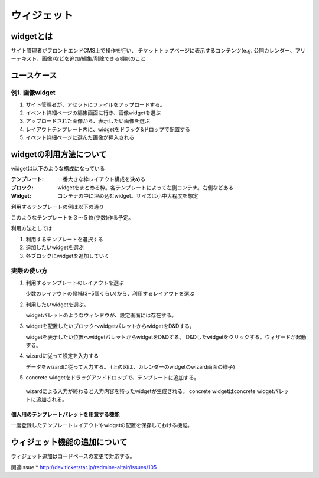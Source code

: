 .. _widget:

=========================
ウィジェット
=========================

widgetとは
========================================

サイト管理者がフロントエンドCMS上で操作を行い、
チケットトップページに表示するコンテンツ(e.g. 公開カレンダー、フリーテキスト、画像)などを追加/編集/削除できる機能のこと


ユースケース
========================================

例1. 画像widget
----------------------------------------

#. サイト管理者が、アセットにファイルをアップロードする。
#. イベント詳細ページの編集画面に行き、画像widgetを選ぶ
#. アップロードされた画像から、表示したい画像を選ぶ
#. レイアウトテンプレート内に、widgetをドラッグ&ドロップで配置する
#. イベント詳細ページに選んだ画像が挿入される


widgetの利用方法について
========================================

widgetは以下のような構成になっている

:テンプレート: 一番大きな枠レイアウト構成を決める
:ブロック: widgetをまとめる枠。各テンプレートによって左側コンテナ。右側などある
:Widget: コンテナの中に埋め込むwidget。サイズは小中大程度を想定

利用するテンプレートの例は以下の通り

.. image:: ../images/widget_layout.png

このようなテンプレートを３〜５位(少数)作る予定。

利用方法としては

1. 利用するテンプレートを選択する
2. 追加したいwidgetを選ぶ
3. 各ブロックにwidgetを追加していく


実際の使い方
----------------------------------------

1. 利用するテンプレートのレイアウトを選ぶ

   .. image:: ../images/select_layout.png

   少数のレイアウトの候補(3~5個くらい)から、利用するレイアウトを選ぶ

2. 利用したいwidgetを選ぶ。

   .. image:: ../images/select_widget.png

   widgetパレットのようなウィンドウが、設定画面には存在する。

3. widgetを配置したいブロックへwidgetパレットからwidgetをD&Dする。

   .. image:: ../images/template_after_DandD.png
   
   widgetを表示したい位置へwidgetパレットからwidgetをD&Dする。
   D&Dしたwidgetをクリックする。ウィザードが起動する。

4. wizardに従って設定を入力する

   .. image:: ../images/widget_wizard.png

   データをwizardに従って入力する。
   (上の図は、カレンダーのwidgetのwizard画面の様子)

5. concrete widgetをドラッグアンドドロップで、テンプレートに追加する。

   .. image:: ../images/template_after_DandD.png

  wizardによる入力が終わると入力内容を持ったwidgetが生成される。
  concrete widgetはconcrete widgetパレットに追加される。


個人用のテンプレートパレットを用意する機能
^^^^^^^^^^^^^^^^^^^^^^^^^^^^^^^^^^^^^^^^^^^^^^^^^^^^^^^^^^^^^^^^^^^^^^^^^^^^^^^^

一度登録したテンプレートレイアウトやwidgetの配置を保存しておける機能。

.. image:: ../images/my_template_palette.png



ウィジェット機能の追加について
========================================

ウィジェット追加はコードベースの変更で対応する。

関連issue
* http://dev.ticketstar.jp/redmine-altair/issues/105
